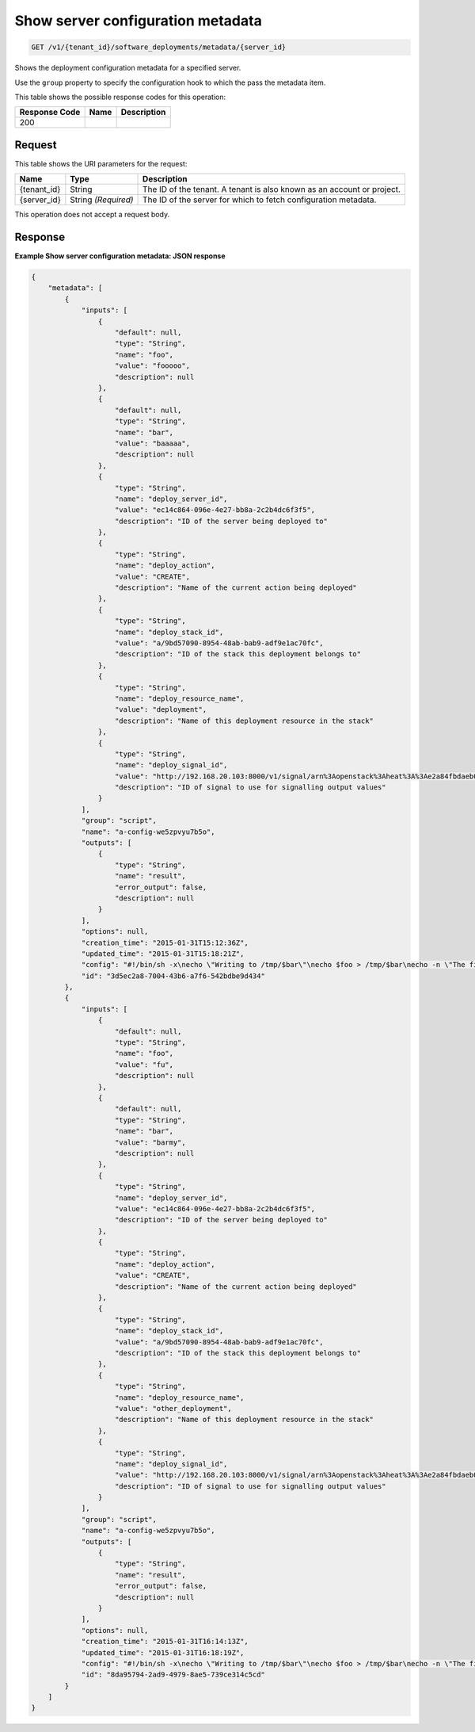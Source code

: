 
.. THIS OUTPUT IS GENERATED FROM THE WADL. DO NOT EDIT.

.. _get-show-server-configuration-metadata-v1-tenant-id-software-deployments-metadata-server-id:

Show server configuration metadata
^^^^^^^^^^^^^^^^^^^^^^^^^^^^^^^^^^^^^^^^^^^^^^^^^^^^^^^^^^^^^^^^^^^^^^^^^^^^^^^^

.. code::

    GET /v1/{tenant_id}/software_deployments/metadata/{server_id}

Shows the deployment configuration metadata for a specified server.

Use the ``group`` property to specify the configuration hook to which the pass the metadata item.



This table shows the possible response codes for this operation:


+--------------------------+-------------------------+-------------------------+
|Response Code             |Name                     |Description              |
+==========================+=========================+=========================+
|200                       |                         |                         |
+--------------------------+-------------------------+-------------------------+


Request
""""""""""""""""




This table shows the URI parameters for the request:

+--------------------------+-------------------------+-------------------------+
|Name                      |Type                     |Description              |
+==========================+=========================+=========================+
|{tenant_id}               |String                   |The ID of the tenant. A  |
|                          |                         |tenant is also known as  |
|                          |                         |an account or project.   |
+--------------------------+-------------------------+-------------------------+
|{server_id}               |String *(Required)*      |The ID of the server for |
|                          |                         |which to fetch           |
|                          |                         |configuration metadata.  |
+--------------------------+-------------------------+-------------------------+





This operation does not accept a request body.




Response
""""""""""""""""










**Example Show server configuration metadata: JSON response**


.. code::

   {
       "metadata": [
           {
               "inputs": [
                   {
                       "default": null,
                       "type": "String",
                       "name": "foo",
                       "value": "fooooo",
                       "description": null
                   },
                   {
                       "default": null,
                       "type": "String",
                       "name": "bar",
                       "value": "baaaaa",
                       "description": null
                   },
                   {
                       "type": "String",
                       "name": "deploy_server_id",
                       "value": "ec14c864-096e-4e27-bb8a-2c2b4dc6f3f5",
                       "description": "ID of the server being deployed to"
                   },
                   {
                       "type": "String",
                       "name": "deploy_action",
                       "value": "CREATE",
                       "description": "Name of the current action being deployed"
                   },
                   {
                       "type": "String",
                       "name": "deploy_stack_id",
                       "value": "a/9bd57090-8954-48ab-bab9-adf9e1ac70fc",
                       "description": "ID of the stack this deployment belongs to"
                   },
                   {
                       "type": "String",
                       "name": "deploy_resource_name",
                       "value": "deployment",
                       "description": "Name of this deployment resource in the stack"
                   },
                   {
                       "type": "String",
                       "name": "deploy_signal_id",
                       "value": "http://192.168.20.103:8000/v1/signal/arn%3Aopenstack%3Aheat%3A%3Ae2a84fbdaeb047ae8da4b503f3b69f1f%3Astacks%2Fa%2F9bd57090-8954-48ab-bab9-adf9e1ac70fc%2Fresources%2Fdeployment?Timestamp=2014-03-19T20%3A30%3A59Z&SignatureMethod=HmacSHA256&AWSAccessKeyId=ca3571413e4a49998d580215517b3685&SignatureVersion=2&Signature=w6Iu%2BNbg86mqwSOUf1GLuKPO7KaD82PiGpL4ig9Q1l4%3D",
                       "description": "ID of signal to use for signalling output values"
                   }
               ],
               "group": "script",
               "name": "a-config-we5zpvyu7b5o",
               "outputs": [
                   {
                       "type": "String",
                       "name": "result",
                       "error_output": false,
                       "description": null
                   }
               ],
               "options": null,
               "creation_time": "2015-01-31T15:12:36Z",
               "updated_time": "2015-01-31T15:18:21Z",
               "config": "#!/bin/sh -x\necho \"Writing to /tmp/$bar\"\necho $foo > /tmp/$bar\necho -n \"The file /tmp/$bar contains `cat /tmp/$bar` for server $deploy_server_id during $deploy_action\" > $heat_outputs_path.result\necho \"Written to /tmp/$bar\"\necho \"Output to stderr\" 1>&2",
               "id": "3d5ec2a8-7004-43b6-a7f6-542bdbe9d434"
           },
           {
               "inputs": [
                   {
                       "default": null,
                       "type": "String",
                       "name": "foo",
                       "value": "fu",
                       "description": null
                   },
                   {
                       "default": null,
                       "type": "String",
                       "name": "bar",
                       "value": "barmy",
                       "description": null
                   },
                   {
                       "type": "String",
                       "name": "deploy_server_id",
                       "value": "ec14c864-096e-4e27-bb8a-2c2b4dc6f3f5",
                       "description": "ID of the server being deployed to"
                   },
                   {
                       "type": "String",
                       "name": "deploy_action",
                       "value": "CREATE",
                       "description": "Name of the current action being deployed"
                   },
                   {
                       "type": "String",
                       "name": "deploy_stack_id",
                       "value": "a/9bd57090-8954-48ab-bab9-adf9e1ac70fc",
                       "description": "ID of the stack this deployment belongs to"
                   },
                   {
                       "type": "String",
                       "name": "deploy_resource_name",
                       "value": "other_deployment",
                       "description": "Name of this deployment resource in the stack"
                   },
                   {
                       "type": "String",
                       "name": "deploy_signal_id",
                       "value": "http://192.168.20.103:8000/v1/signal/arn%3Aopenstack%3Aheat%3A%3Ae2a84fbdaeb047ae8da4b503f3b69f1f%3Astacks%2Fa%2F9bd57090-8954-48ab-bab9-adf9e1ac70fc%2Fresources%2Fother_deployment?Timestamp=2014-03-19T20%3A30%3A59Z&SignatureMethod=HmacSHA256&AWSAccessKeyId=7b761482f8254946bcd3d5ccb36fe939&SignatureVersion=2&Signature=giMfv%2BhrAw6y%2FCMKQIQz2IhO5PkAj5%2BfP5YsL6rul3o%3D",
                       "description": "ID of signal to use for signalling output values"
                   }
               ],
               "group": "script",
               "name": "a-config-we5zpvyu7b5o",
               "outputs": [
                   {
                       "type": "String",
                       "name": "result",
                       "error_output": false,
                       "description": null
                   }
               ],
               "options": null,
               "creation_time": "2015-01-31T16:14:13Z",
               "updated_time": "2015-01-31T16:18:19Z",
               "config": "#!/bin/sh -x\necho \"Writing to /tmp/$bar\"\necho $foo > /tmp/$bar\necho -n \"The file /tmp/$bar contains `cat /tmp/$bar` for server $deploy_server_id during $deploy_action\" > $heat_outputs_path.result\necho \"Written to /tmp/$bar\"\necho \"Output to stderr\" 1>&2",
               "id": "8da95794-2ad9-4979-8ae5-739ce314c5cd"
           }
       ]
   }
   




